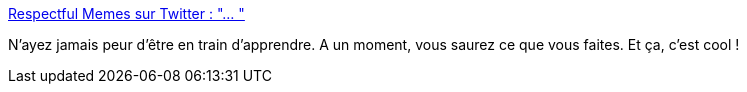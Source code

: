 :jbake-type: post
:jbake-status: published
:jbake-title: Respectful Memes sur Twitter : "… "
:jbake-tags: apprentissage,psychologie,_mois_janv.,_année_2020
:jbake-date: 2020-01-12
:jbake-depth: ../
:jbake-uri: shaarli/1578850179000.adoc
:jbake-source: https://nicolas-delsaux.hd.free.fr/Shaarli?searchterm=https%3A%2F%2Ftwitter.com%2FRespectfulMemes%2Fstatus%2F1216227752925376512&searchtags=apprentissage+psychologie+_mois_janv.+_ann%C3%A9e_2020
:jbake-style: shaarli

https://twitter.com/RespectfulMemes/status/1216227752925376512[Respectful Memes sur Twitter : "… "]

N'ayez jamais peur d'être en train d'apprendre. A un moment, vous saurez ce que vous faites. Et ça, c'est cool !
